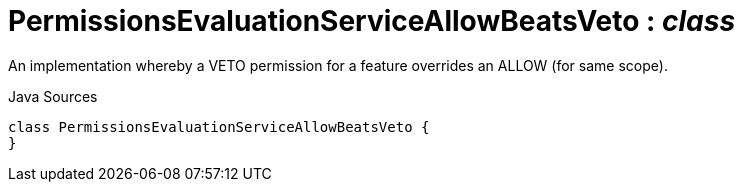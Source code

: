 = PermissionsEvaluationServiceAllowBeatsVeto : _class_
:Notice: Licensed to the Apache Software Foundation (ASF) under one or more contributor license agreements. See the NOTICE file distributed with this work for additional information regarding copyright ownership. The ASF licenses this file to you under the Apache License, Version 2.0 (the "License"); you may not use this file except in compliance with the License. You may obtain a copy of the License at. http://www.apache.org/licenses/LICENSE-2.0 . Unless required by applicable law or agreed to in writing, software distributed under the License is distributed on an "AS IS" BASIS, WITHOUT WARRANTIES OR  CONDITIONS OF ANY KIND, either express or implied. See the License for the specific language governing permissions and limitations under the License.

An implementation whereby a VETO permission for a feature overrides an ALLOW (for same scope).

.Java Sources
[source,java]
----
class PermissionsEvaluationServiceAllowBeatsVeto {
}
----

